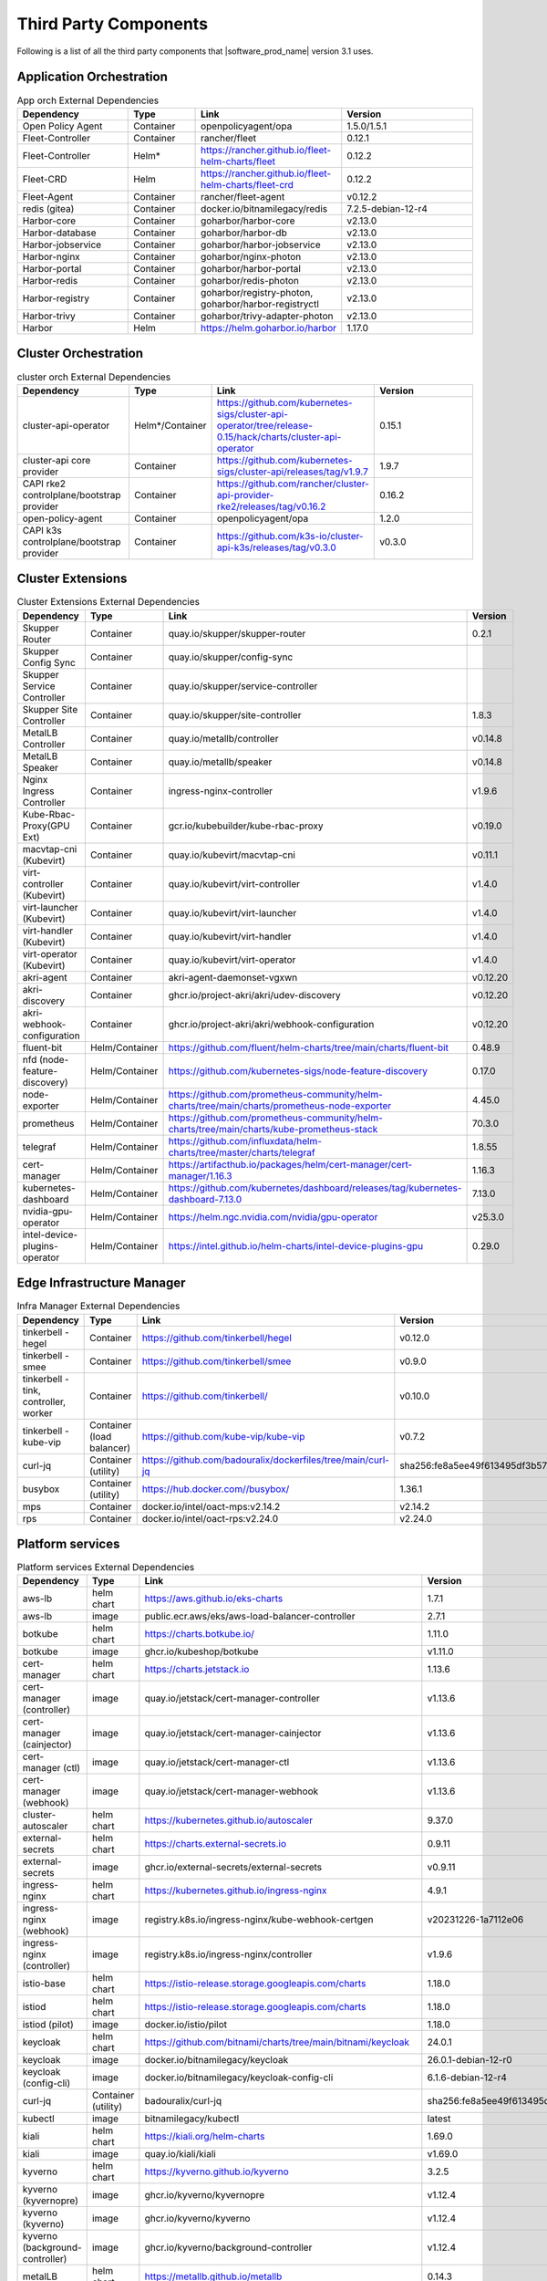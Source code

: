 Third Party Components
===========================

Following is a list of all the third party components that |software_prod_name|
version 3.1 uses.

Application Orchestration
--------------------------
.. list-table:: App orch External Dependencies
   :header-rows: 1
   :widths: 25 15 30 30
   :stub-columns: 0

   * - Dependency
     - Type
     - Link
     - Version
   * - Open Policy Agent
     - Container
     - openpolicyagent/opa
     - 1.5.0/1.5.1
   * - Fleet-Controller
     - Container
     - rancher/fleet
     - 0.12.1
   * - Fleet-Controller
     - Helm*
     - https://rancher.github.io/fleet-helm-charts/fleet
     - 0.12.2
   * - Fleet-CRD
     - Helm
     - https://rancher.github.io/fleet-helm-charts/fleet-crd
     - 0.12.2
   * - Fleet-Agent
     - Container
     - rancher/fleet-agent
     - v0.12.2
   * - redis (gitea)
     - Container
     - docker.io/bitnamilegacy/redis
     - 7.2.5-debian-12-r4
   * - Harbor-core
     - Container
     - goharbor/harbor-core
     - v2.13.0
   * - Harbor-database
     - Container
     - goharbor/harbor-db
     - v2.13.0
   * - Harbor-jobservice
     - Container
     - goharbor/harbor-jobservice
     - v2.13.0
   * - Harbor-nginx
     - Container
     - goharbor/nginx-photon
     - v2.13.0
   * - Harbor-portal
     - Container
     - goharbor/harbor-portal
     - v2.13.0
   * - Harbor-redis
     - Container
     - goharbor/redis-photon
     - v2.13.0
   * - Harbor-registry
     - Container
     - goharbor/registry-photon, goharbor/harbor-registryctl
     - v2.13.0
   * - Harbor-trivy
     - Container
     - goharbor/trivy-adapter-photon
     - v2.13.0
   * - Harbor
     - Helm
     - https://helm.goharbor.io/harbor
     - 1.17.0

Cluster Orchestration
---------------------

.. list-table:: cluster orch External Dependencies
   :header-rows: 1
   :widths: 25 15 30 30
   :stub-columns: 0

   * - Dependency
     - Type
     - Link
     - Version
   * - cluster-api-operator
     - Helm*/Container
     - https://github.com/kubernetes-sigs/cluster-api-operator/tree/release-0.15/hack/charts/cluster-api-operator
     - 0.15.1
   * - cluster-api core provider
     - Container
     - https://github.com/kubernetes-sigs/cluster-api/releases/tag/v1.9.7
     - 1.9.7
   * - CAPI rke2 controlplane/bootstrap provider
     - Container
     - https://github.com/rancher/cluster-api-provider-rke2/releases/tag/v0.16.2
     - 0.16.2
   * - open-policy-agent
     - Container
     - openpolicyagent/opa
     - 1.2.0
   * - CAPI k3s controlplane/bootstrap provider
     - Container
     - https://github.com/k3s-io/cluster-api-k3s/releases/tag/v0.3.0
     - v0.3.0

Cluster Extensions
-------------------

.. list-table:: Cluster Extensions External Dependencies
   :header-rows: 1
   :widths: 25 15 30 30
   :stub-columns: 0

   * - Dependency
     - Type
     - Link
     - Version
   * - Skupper Router
     - Container
     - quay.io/skupper/skupper-router
     - 0.2.1
   * - Skupper Config Sync
     - Container
     - quay.io/skupper/config-sync
     -
   * - Skupper Service Controller
     - Container
     - quay.io/skupper/service-controller
     -
   * - Skupper Site Controller
     - Container
     - quay.io/skupper/site-controller
     - 1.8.3
   * - MetalLB Controller
     - Container
     - quay.io/metallb/controller
     - v0.14.8
   * - MetalLB Speaker
     - Container
     - quay.io/metallb/speaker
     - v0.14.8
   * - Nginx Ingress Controller
     - Container
     - ingress-nginx-controller
     - v1.9.6
   * - Kube-Rbac-Proxy(GPU Ext)
     - Container
     - gcr.io/kubebuilder/kube-rbac-proxy
     - v0.19.0
   * - macvtap-cni (Kubevirt)
     - Container
     - quay.io/kubevirt/macvtap-cni
     - v0.11.1
   * - virt-controller (Kubevirt)
     - Container
     - quay.io/kubevirt/virt-controller
     - v1.4.0
   * - virt-launcher (Kubevirt)
     - Container
     - quay.io/kubevirt/virt-launcher
     - v1.4.0
   * - virt-handler (Kubevirt)
     - Container
     - quay.io/kubevirt/virt-handler
     - v1.4.0
   * - virt-operator (Kubevirt)
     - Container
     - quay.io/kubevirt/virt-operator
     - v1.4.0
   * - akri-agent
     - Container
     - akri-agent-daemonset-vgxwn
     - v0.12.20
   * - akri-discovery
     - Container
     - ghcr.io/project-akri/akri/udev-discovery
     - v0.12.20
   * - akri-webhook-configuration
     - Container
     - ghcr.io/project-akri/akri/webhook-configuration
     - v0.12.20
   * - fluent-bit
     - Helm/Container
     - https://github.com/fluent/helm-charts/tree/main/charts/fluent-bit
     - 0.48.9
   * - nfd (node-feature-discovery)
     - Helm/Container
     - https://github.com/kubernetes-sigs/node-feature-discovery
     - 0.17.0
   * - node-exporter
     - Helm/Container
     - https://github.com/prometheus-community/helm-charts/tree/main/charts/prometheus-node-exporter
     - 4.45.0
   * - prometheus
     - Helm/Container
     - https://github.com/prometheus-community/helm-charts/tree/main/charts/kube-prometheus-stack
     - 70.3.0
   * - telegraf
     - Helm/Container
     - https://github.com/influxdata/helm-charts/tree/master/charts/telegraf
     - 1.8.55
   * - cert-manager
     - Helm/Container
     - https://artifacthub.io/packages/helm/cert-manager/cert-manager/1.16.3
     - 1.16.3
   * - kubernetes-dashboard
     - Helm/Container
     - https://github.com/kubernetes/dashboard/releases/tag/kubernetes-dashboard-7.13.0
     - 7.13.0
   * - nvidia-gpu-operator
     - Helm/Container
     - https://helm.ngc.nvidia.com/nvidia/gpu-operator
     - v25.3.0
   * - intel-device-plugins-operator
     - Helm/Container
     - https://intel.github.io/helm-charts/intel-device-plugins-gpu
     - 0.29.0

Edge Infrastructure Manager
----------------------------

.. list-table:: Infra Manager External Dependencies
   :header-rows: 1
   :widths: 25 15 30 30
   :stub-columns: 0

   * - Dependency
     - Type
     - Link
     - Version
   * - tinkerbell - hegel
     - Container
     - https://github.com/tinkerbell/hegel
     - v0.12.0
   * - tinkerbell - smee
     - Container
     - https://github.com/tinkerbell/smee
     - v0.9.0
   * - tinkerbell - tink, controller, worker
     - Container
     - https://github.com/tinkerbell/
     - v0.10.0
   * - tinkerbell - kube-vip
     - Container (load balancer)
     - https://github.com/kube-vip/kube-vip
     - v0.7.2
   * - curl-jq
     - Container (utility)
     - https://github.com/badouralix/dockerfiles/tree/main/curl-jq
     - sha256:fe8a5ee49f613495df3b57afa86b39f081bd1b3b9ed61248f46c3d3d7df56092
   * - busybox
     - Container (utility)
     - https://hub.docker.com//busybox/
     - 1.36.1
   * - mps
     - Container
     - docker.io/intel/oact-mps:v2.14.2
     - v2.14.2
   * - rps
     - Container
     - docker.io/intel/oact-rps:v2.24.0
     - v2.24.0

Platform services
----------------------

.. list-table:: Platform services External Dependencies
   :header-rows: 1
   :widths: 25 15 30 30
   :stub-columns: 0

   * - Dependency
     - Type
     - Link
     - Version
   * - aws-lb
     - helm chart
     - https://aws.github.io/eks-charts
     - 1.7.1
   * - aws-lb
     - image
     - public.ecr.aws/eks/aws-load-balancer-controller
     - 2.7.1
   * - botkube
     - helm chart
     - https://charts.botkube.io/
     - 1.11.0
   * - botkube
     - image
     - ghcr.io/kubeshop/botkube
     - v1.11.0
   * - cert-manager
     - helm chart
     - https://charts.jetstack.io
     - 1.13.6
   * - cert-manager (controller)
     - image
     - quay.io/jetstack/cert-manager-controller
     - v1.13.6
   * - cert-manager (cainjector)
     - image
     - quay.io/jetstack/cert-manager-cainjector
     - v1.13.6
   * - cert-manager (ctl)
     - image
     - quay.io/jetstack/cert-manager-ctl
     - v1.13.6
   * - cert-manager (webhook)
     - image
     - quay.io/jetstack/cert-manager-webhook
     - v1.13.6
   * - cluster-autoscaler
     - helm chart
     - https://kubernetes.github.io/autoscaler
     - 9.37.0
   * - external-secrets
     - helm chart
     - https://charts.external-secrets.io
     - 0.9.11
   * - external-secrets
     - image
     - ghcr.io/external-secrets/external-secrets
     - v0.9.11
   * - ingress-nginx
     - helm chart
     - https://kubernetes.github.io/ingress-nginx
     - 4.9.1
   * - ingress-nginx (webhook)
     - image
     - registry.k8s.io/ingress-nginx/kube-webhook-certgen
     - v20231226-1a7112e06
   * - ingress-nginx (controller)
     - image
     - registry.k8s.io/ingress-nginx/controller
     - v1.9.6
   * - istio-base
     - helm chart
     - https://istio-release.storage.googleapis.com/charts
     - 1.18.0
   * - istiod
     - helm chart
     - https://istio-release.storage.googleapis.com/charts
     - 1.18.0
   * - istiod (pilot)
     - image
     - docker.io/istio/pilot
     - 1.18.0
   * - keycloak
     - helm chart
     - https://github.com/bitnami/charts/tree/main/bitnami/keycloak
     - 24.0.1
   * - keycloak
     - image
     - docker.io/bitnamilegacy/keycloak
     - 26.0.1-debian-12-r0
   * - keycloak (config-cli)
     - image
     - docker.io/bitnamilegacy/keycloak-config-cli
     - 6.1.6-debian-12-r4
   * - curl-jq
     - Container (utility)
     - badouralix/curl-jq
     - sha256:fe8a5ee49f613495df3b57afa86b39f081bd1b3b9ed61248f46c3d3d7df56092
   * - kubectl
     - image
     - bitnamilegacy/kubectl
     - latest
   * - kiali
     - helm chart
     - https://kiali.org/helm-charts
     - 1.69.0
   * - kiali
     - image
     - quay.io/kiali/kiali
     - v1.69.0
   * - kyverno
     - helm chart
     - https://kyverno.github.io/kyverno
     - 3.2.5
   * - kyverno (kyvernopre)
     - image
     - ghcr.io/kyverno/kyvernopre
     - v1.12.4
   * - kyverno (kyverno)
     - image
     - ghcr.io/kyverno/kyverno
     - v1.12.4
   * - kyverno (background-controller)
     - image
     - ghcr.io/kyverno/background-controller
     - v1.12.4
   * - metalLB
     - helm chart
     - https://metallb.github.io/metallb
     - 0.14.3
   * - metalLB (controller)
     - image
     - quay.io/metallb/controller
     - v0.13.11
   * - metalLB (frr)
     - image
     - quay.io/frrouting/frr
     - 8.5.2
   * - metalLB (speaker)
     - image
     - quay.io/metallb/speaker
     - v0.13.11
   * - postgresql
     - helm chart
     - https://github.com/bitnami/charts/tree/main/bitnami/postgresql
     - 15.5.26
   * - postgresql
     - image
     - docker.io/bitnamilegacy/postgresql
     - 16.4.0-debian-12-r4
   * - reloader
     - helm chart
     - https://stakater.github.io/stakater-charts
     - 1.0.54
   * - reloader
     - image
     - ghcr.io/stakater/reloader
     - v1.0.54
   * - traefik
     - helm chart
     - https://helm.traefik.io/traefik
     - 25.0.0
   * - traefik
     - image
     - docker.io/traefik
     - v2.10.5
   * - vault
     - helm chart
     - https://helm.releases.hashicorp.com/
     - 0.28.1
   * - vault (alpine dep)
     - image
     - alpine
     - 3.18.2
   * - vault (postgres dep)
     - image
     - bitnamilegacy/postgresql
     - 14.5.0-debian-11-r2
   * - vault
     - image
     - hashicorp/vault
     - 1.14.9
   * - vault (k8s)
     - image
     - hashicorp/vault-k8s
     - 1.4.2
   * - metalLB
     - helm chart
     - https://metallb.github.io/metallb
     - 0.13.11
   * - argocd
     - helm chart
     - https://argoproj.github.io/argo-helm
     - 7.4.4
   * - argocd (redis dep)
     - image
     - public.ecr.aws/docker/library/redis
     - 7.2.4-alpine
   * - argocd
     - image
     - quay.io/argoproj/argocd
     - v2.12.1
   * - gitea
     - helm chart
     - oci://registry-1.docker.io/giteacharts/gitea
     - 10.6.0
   * - gitea
     - image
     - gitea/gitea
     - 1.22.3-rootless
   * - gitea (postgres dep)
     - image
     - docker.io/bitnamilegacy/postgresql
     - 16.3.1-debian-12-r23
   * - gitea (redis dep)
     - image
     - docker.io/bitnamilegacy/redis
     - 7.2.5-debian-12-r4

Observabilty (O11y)
-------------------

.. list-table:: Observability External Dependencies
   :header-rows: 1
   :widths: 25 15 30 30
   :stub-columns: 0

   * - Dependency
     - Type
     - Link
     - Version
   * - alertmanager
     - Helm Chart
     - https://prometheus-community.github.io/helm-charts/
     - 1.14.0
   * - grafana
     - Helm Chart
     - https://grafana.github.io/helm-charts
     - 9.2.2
   * - kube-prometheus-stack
     - Helm Chart
     - https://prometheus-community.github.io/helm-charts
     - 69.3.2
   * - loki
     - Helm Chart
     - https://grafana.github.io/helm-charts
     - 6.30.1
   * - mimir-distributed
     - Helm Chart
     - https://grafana.github.io/helm-charts
     - 5.7.0
   * - minio
     - Helm Chart
     - https://charts.min.io/
     - 5.4.0
   * - opentelemetry-collector
     - Helm Chart
     - https://open-telemetry.github.io/opentelemetry-helm-charts
     - 0.115.0
   * - opentelemetry-operator
     - Helm Chart
     - https://open-telemetry.github.io/opentelemetry-helm-charts
     - 0.90.3
   * - tempo
     - Helm Chart
     - https://grafana.github.io/helm-charts
     - 1.18.3
   * - open-policy-agent
     - Container
     - openpolicyagent/opa
     - 1.0.1-static

Edge Node Agents
------------------

.. list-table:: Edge Node Agents External Dependencies
   :header-rows: 2
   :widths: 25 15 30 30 10 10
   :stub-columns: 0

   * - Dependency
     - Type
     -
     - Link
     - Version
     -
   * -
     - Ubuntu
     - EMT
     -
     - Ubuntu
     - EMT
   * - caddy
     - Debian pkg
     - Source
     - https://github.com/caddyserver/caddy
     - 2.7.6
     - 2.9.1
   * - incron
     - Debian pkg
     - Source
     - https://github.com/ar-/incron
     - 0.5.12
     - 0.5.12
   * - openssl
     - Debian pkg
     - Source
     - https://www.openssl.org/
     - 3.1.2
     - 3.3.3
   * - dmidecode
     - Debian pkg
     - Source
     - https://nongnu.org/dmidecode/
     - 3.3
     - 3.6
   * - ipmitool
     - Debian pkg
     - Source
     - https://github.com/ipmitool/ipmitool
     - 1.8.18
     - 1.8.19
   * - lsb-release
     - Debian pkg
     - Source
     - https://wiki.linuxfoundation.org/lsb/start
     - 11.1.0
     - 3.2
   * - lshw
     - Debian pkg
     - Source
     - https://ezix.org/project/wiki/HardwareLiSter
     - B.02.19
     - B.02.21
   * - pciutils
     - Debian pkg
     - Source
     - https://github.com/pciutils/pciutils
     - 3.7.0
     - 3.11.1
   * - udev
     - Debian pkg
     - Source
     - https://github.com/systemd/systemd
     - 249.11
     - 252
   * - usbutils
     - Debian pkg
     - Source
     - https://github.com/gregkh/usbutils
     - 014
     - 017
   * - bash
     - Debian pkg
     - Source
     - https://www.gnu.org/software/bash/
     - 5.1
     - 5.2.15
   * - zlib
     -
     - Source
     - https://zlib.net/
     -
     - 1.3.1
   * - mosquitto
     - Debian pkg
     - Source
     - https://mosquitto.org/
     - 2.0.11
     - 2.0.19
   * - cryptsetup
     - Debian pkg
     - Source
     - https://gitlab.com/cryptsetup/cryptsetup
     - 2.4.3
     - 2.4.3
   * - tpm2-tools
     - Debian pkg
     - Source
     - https://github.com/tpm2-software/tpm2-tools
     - 5.2
     - 5.5.1
   * - tpm2-abrmd
     - Debian pkg
     - Source
     - https://github.com/tpm2-software/tpm2-abrmd
     - 2.4.0
     - 3.0.0
   * - apparmor
     - Debian pkg
     -
     - https://gitlab.com/apparmor/apparmor
     - 3.1.4
     -
   * - lxc
     - Debian pkg
     - Source
     - https://linuxcontainers.org/lxc/
     - 5.0.0
     - 5.0.3
   * - fluent-bit
     - Debian pkg
     - Source
     - https://github.com/fluent/fluent-bit
     - 3.2.9
     - 3.1.9
   * - jq
     - Debian pkg
     - Source
     - https://github.com/jqlang/jq
     - 1.6.2
     - 1.7.1
   * - otelcol-contrib
     - Debian pkg
     - Source
     - https://github.com/open-telemetry/opentelemetry-collector-contrib
     - 0.122.1
     - 0.117.0
   * - rasdaemon
     - Debian pkg
     - Source
     - https://github.com/mchehab/rasdaemon
     - 0.6.7
     - 0.8.0
   * - smartmontools
     - Debian pkg
     - Source
     - https://www.smartmontools.org/
     - 7.2
     - 7.4
   * - telegraf
     - Debian pkg
     - Source
     - https://github.com/influxdata/telegraf
     - 1.34.0
     - 1.31.0
   * - curl
     - Debian pkg
     - Source
     - https://curl.se/
     - 7.81.0
     - 8.11.1
   * - lms
     - Debian package
     - Source
     - https://github.com/intel/lms
     - 2506.0.0.0
     - 2506.0.0.0

User Interface
--------------

.. list-table:: User Interface External Dependencies
   :header-rows: 1
   :widths: 25 15 30 30
   :stub-columns: 0

   * - Dependency
     - Type
     - Link
     - Version
   * - nginxinc/nginx-unprivileged
     - Container
     - https://hub.docker.com/r/nginxinc/nginx-unprivileged
     - stable-alpine
   * - golang
     - ContainerImage
     - https://hub.docker.com/_/golang
     - 1.23.8
   * - bitnami/keycloak
     - Helm Chart
     - https://github.com/bitnami/charts/tree/main/bitnami/keycloak
     - 24.4.12
   * - openpolicyagent/opa
     - ContainerImage
     - https://hub.docker.com/r/openpolicyagent/opa/
     - 1.2.0
   * - react
     - ContainerImage
     - https://www.npmjs.com/package/react
     - 18.2.0

Trusted Compute
---------------

.. list-table:: Trusted Compute External Dependencies
   :header-rows: 1
   :widths: 25 15 30 30
   :stub-columns: 0

   * - Dependency
     - Type
     - Link
     - Version
   * - confidentail containers
     - Containers, scripts, ...
     - https://github.com/confidential-containers/containerd
     -
   * - kata
     - Containers, scripts, ...
     - https://github.com/kata-containers/kata-containers/releases/download/3.13.1/kata-static-3.13.1-amd64.tar.xz
     -
   * - Debian Bookworm
     - Containers and binaries
     - https://hub.docker.com/_/debian, docker.io, ...
     -
   * - curlimages/curl
     - Containers, scripts, ...
     - https://hub.docker.com/r/curlimages/curl
     -
   * - Alpine Linux
     - Containers and binaries
     - https://hub.docker.com/_/alpine
     - 3.18.2
   * - golang
     - Containers and binaries
     - https://hub.docker.com/_/golang
     - 1.23.2
   * - NATS
     - Containers and binaries
     -
     -
   * - kubectl
     - Binaries
     - https://dl.k8s.io
     - 1.28.4
   * - containerd-static-linux
     - Binaries
     - github.com/containerd/containerd
     -
   * - cfssl_linux-amd64
     - Containers and binaries
     - http://pkg.cfssl.org
     -
   * - jq
     - Containers and binaries
     - https://github.com/jqlang/jq
     -
   * - argcomplete, yq, xmltodict, ...
     - Containers and binaries
     - https://pypi.org/
     -
